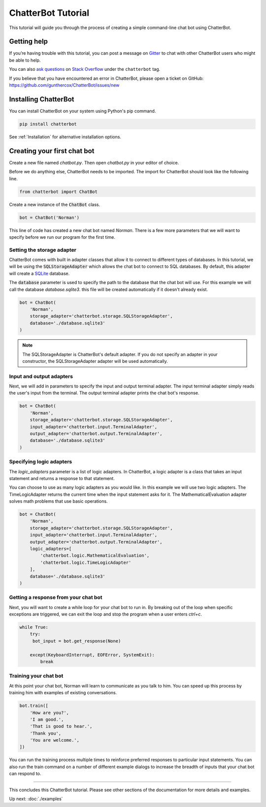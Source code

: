 ===================
ChatterBot Tutorial
===================

This tutorial will guide you through the process of creating a simple command-line chat bot using ChatterBot.

Getting help
============

If you’re having trouble with this tutorial, you can post a message on Gitter_
to chat with other ChatterBot users who might be able to help.

You can also `ask questions`_ on `Stack Overflow`_ under the ``chatterbot`` tag.

If you believe that you have encountered an error in ChatterBot, please open a
ticket on GitHub: https://github.com/gunthercox/ChatterBot/issues/new

Installing ChatterBot
=====================

You can install ChatterBot on your system using Python's pip command.

.. code-block:: bash

   pip install chatterbot

See :ref:`Installation` for alternative installation options.

Creating your first chat bot
============================

Create a new file named `chatbot.py`.
Then open `chatbot.py` in your editor of choice.

Before we do anything else, ChatterBot needs to be imported.
The import for ChatterBot should look like the following line.

.. code-block:: python

   from chatterbot import ChatBot

Create a new instance of the :code:`ChatBot` class.

.. code-block:: python

   bot = ChatBot('Norman')

This line of code has created a new chat bot named `Norman`.
There is a few more parameters that we will want to specify
before we run our program for the first time.

Setting the storage adapter
---------------------------

ChatterBot comes with built in adapter classes that allow it to connect
to different types of databases. In this tutorial, we will be using the
:code:`SQLStorageAdapter` which allows the chat bot to connect to SQL databases.
By default, this adapter will create a `SQLite`_ database.

The :code:`database` parameter is used to specify the path to the database
that the chat bot will use. For this example we will call the database
`database.sqlite3`. this file will be created automatically if it doesn't
already exist.

.. code-block:: python

   bot = ChatBot(
       'Norman',
       storage_adapter='chatterbot.storage.SQLStorageAdapter',
       database='./database.sqlite3'
   )

.. note::

   The SQLStorageAdapter is ChatterBot's default adapter.
   If you do not specify an adapter in your constructor,
   the SQLStorageAdapter adapter will be used automatically.

Input and output adapters
-------------------------

Next, we will add in parameters to specify the input and output terminal
adapter. The input terminal adapter simply reads the user's input from
the terminal. The output terminal adapter prints the chat bot's response.

.. code-block:: python

   bot = ChatBot(
       'Norman',
       storage_adapter='chatterbot.storage.SQLStorageAdapter',
       input_adapter='chatterbot.input.TerminalAdapter',
       output_adapter='chatterbot.output.TerminalAdapter',
       database='./database.sqlite3'
   )

Specifying logic adapters
-------------------------

The `logic_adapters` parameter is a list of logic adapters.
In ChatterBot, a logic adapter is a class that takes an input statement
and returns a response to that statement.

You can choose to use as many logic adapters as you would like.
In this example we will use two logic adapters. The TimeLogicAdapter returns
the current time when the input statement asks for it.
The MathematicalEvaluation adapter solves math problems that use basic
operations.

.. code-block:: python

   bot = ChatBot(
       'Norman',
       storage_adapter='chatterbot.storage.SQLStorageAdapter',
       input_adapter='chatterbot.input.TerminalAdapter',
       output_adapter='chatterbot.output.TerminalAdapter',
       logic_adapters=[
           'chatterbot.logic.MathematicalEvaluation',
           'chatterbot.logic.TimeLogicAdapter'
       ],
       database='./database.sqlite3'
   )

Getting a response from your chat bot
-------------------------------------

Next, you will want to create a while loop for your chat bot to run in.
By breaking out of the loop when specific exceptions are triggered,
we can exit the loop and stop the program when a user enters `ctrl+c`.

.. code-block:: python

   while True:
       try:
        bot_input = bot.get_response(None)

       except(KeyboardInterrupt, EOFError, SystemExit):
           break

Training your chat bot
----------------------

At this point your chat bot, Norman will learn to communicate as you talk to him.
You can speed up this process by training him with examples of existing conversations.

.. code-block:: python

   bot.train([
       'How are you?',
       'I am good.',
       'That is good to hear.',
       'Thank you',
       'You are welcome.',
   ])

You can run the training process multiple times to reinforce preferred responses
to particular input statements. You can also run the train command on a number
of different example dialogs to increase the breadth of inputs that your chat
bot can respond to.

---- 

This concludes this ChatterBot tutorial. Please see other sections of the
documentation for more details and examples.

Up next: :doc:`./examples`

.. _Gitter: https://gitter.im/chatter_bot/Lobby
.. _SQLite: https://www.sqlite.org/
.. _`Stack Overflow`: https://stackoverflow.com/questions/tagged/chatterbot
.. _`ask questions`: https://stackoverflow.com/questions/ask
